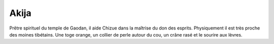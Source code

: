 Akija
=====

Prêtre spirituel du temple de Gaodan, il aide Chizue dans la maîtrise du don des esprits. Physiquement il est très proche des moines tibétains. Une toge orange, un collier de perle autour du cou, un crâne rasé et le sourire aux lèvres.
